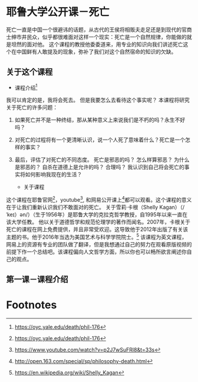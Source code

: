 #+STARTUP: showeverything

* 耶鲁大学公开课－死亡

  #+BEGIN_CENTER
  死亡一直是中国一个很避讳的话题，从古代的王侯将相贩夫走足还是到现代的官商士绅市井民众，似乎都很难面对这样一个现实：死亡是一个自然规律，你能做的就是坦然的面对他。
  这个课程的教授他委委道来，用专业的知识向我们讲述死亡这个在中国鲜有人敢提及的现象，弥补了我们对这个自然宿命的知识的欠缺。
  #+END_CENTER

** 关于这个课程

   - 课程介绍[fn:1]

   我可以肯定的是，我将会死去。 但是我要怎么去看待这个事实呢？ 本课程将研究关于死亡的许多问题：
1. 如果死亡并不是一种终结，那从某种意义上来说我们是不朽的吗？永生不好吗？
2. 对死亡的过程将有一个更清晰认识，说一个人死了意味着什么？死亡是一个怎样的事实？
3. 最后，评估了对死亡的不同态度。 死亡是邪恶的吗？ 怎么样算邪恶？ 为什么是邪恶的？ 自杀在道德上是允许的吗？ 合理吗？ 我认识到自己将会死亡的事实将如何影响我现在的生活？

   - 关于课程

这个课程在耶鲁官网[fn:2]，youtube[fn:3], 和网易公开课上[fn:4]都可以观看。这个课程的意义在于让我们重新认识我们不敢面对的死亡。
关于雪莉·卡根（Shelly Kagan）（/ ˈkeɪ）ən/）（生于1956年）是耶鲁大学的克拉克哲学教授，自1995年以来一直在该大学任教。
他以关于道德哲学和规范伦理学的著作而闻名。2007年，卡根关于死亡的课程在网上免费提供，并且非常受欢迎。这导致他于2012年出版了有关该主题的书。他于2016年当选为美国艺术与科学学院院士。[fn:5]
该课程为英文课程，网易上的资源有专业的团队做了翻译，但是我想通过自己的努力在观看原版视频的前提下作一个总结吧。该课程偏向人文哲学方面，所以你也可以畅所欲言阐述你自己的观点。

** 第一课－课程介绍



* Footnotes

[fn:5] https://en.wikipedia.org/wiki/Shelly_Kagan

[fn:4] http://open.163.com/special/sp/philosophy-death.html

[fn:3] https://www.youtube.com/watch?v=p2J7wSuFRl8&t=33s

[fn:2] https://oyc.yale.edu/death/phil-176

[fn:1] https://oyc.yale.edu/death/phil-176
